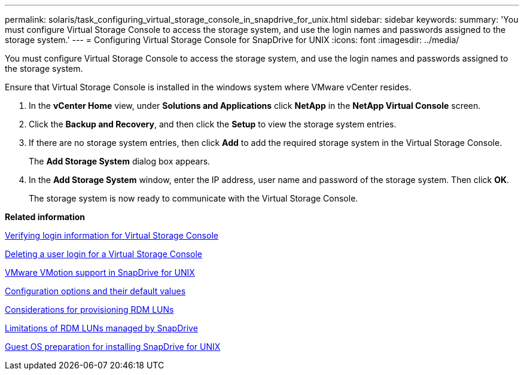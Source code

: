 ---
permalink: solaris/task_configuring_virtual_storage_console_in_snapdrive_for_unix.html
sidebar: sidebar
keywords: 
summary: 'You must configure Virtual Storage Console to access the storage system, and use the login names and passwords assigned to the storage system.'
---
= Configuring Virtual Storage Console for SnapDrive for UNIX
:icons: font
:imagesdir: ../media/

[.lead]
You must configure Virtual Storage Console to access the storage system, and use the login names and passwords assigned to the storage system.

Ensure that Virtual Storage Console is installed in the windows system where VMware vCenter resides.

. In the *vCenter Home* view, under *Solutions and Applications* click *NetApp* in the *NetApp Virtual Console* screen.
. Click the *Backup and Recovery*, and then click the *Setup* to view the storage system entries.
. If there are no storage system entries, then click *Add* to add the required storage system in the Virtual Storage Console.
+
The *Add Storage System* dialog box appears.

. In the *Add Storage System* window, enter the IP address, user name and password of the storage system. Then click *OK*.
+
The storage system is now ready to communicate with the Virtual Storage Console.

*Related information*

xref:task_verifying_virtual_storage_console.adoc[Verifying login information for Virtual Storage Console]

xref:task_deleting_a_user_login_for_a_virtual_storage_console.adoc[Deleting a user login for a Virtual Storage Console]

xref:concept_storage_provisioning_for_rdm_luns.adoc[VMware VMotion support in SnapDrive for UNIX]

xref:concept_configuration_options_and_their_default_values.adoc[Configuration options and their default values]

xref:task_considerations_for_provisioning_rdm_luns.adoc[Considerations for provisioning RDM LUNs]

xref:concept_limitations_of_rdm_luns_managed_by_snapdrive.adoc[Limitations of RDM LUNs managed by SnapDrive]

xref:concept_guest_os_preparation_for_installing_sdu.adoc[Guest OS preparation for installing SnapDrive for UNIX]
